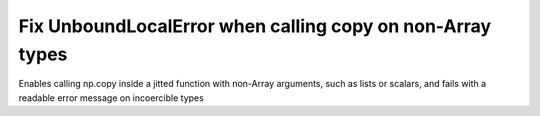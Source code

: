 Fix UnboundLocalError when calling copy on non-Array types
----------------------------------------------------------

Enables calling np.copy inside a jitted function with non-Array 
arguments, such as lists or scalars, and fails with a readable
error message on incoercible types